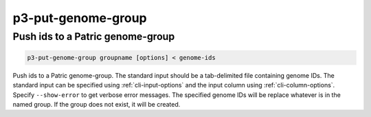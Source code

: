 .. _cli::p3-put-genome-group:


###################
p3-put-genome-group
###################

.. highlight:: perl


*********************************
Push ids to a Patric genome-group
*********************************



.. code-block:: perl

     p3-put-genome-group groupname [options] < genome-ids


Push ids to a Patric genome-group. The standard input should be a tab-delimited file containing genome IDs.
The standard input can be specified using :ref:`cli-input-options` and the input column using :ref:`cli-column-options`.
Specify \ ``--show-error``\  to get verbose error messages. The specified genome IDs will be replace whatever is in the
named group. If the group does not exist, it will be created.

